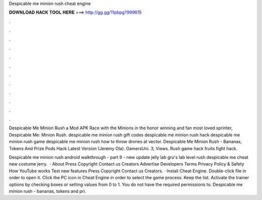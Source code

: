 Despicable me minion rush cheat engine



𝐃𝐎𝐖𝐍𝐋𝐎𝐀𝐃 𝐇𝐀𝐂𝐊 𝐓𝐎𝐎𝐋 𝐇𝐄𝐑𝐄 ===> http://gg.gg/11pbpg?999615



.



.



.



.



.



.



.



.



.



.



.



.

Despicable Me Minion Rush a Mod APK Race with the Minions in the honor winning and fan most loved sprinter, Despicable Me: Minion Rush. despicable me minion rush gift codes despicable me minion rush hack despicable me minion rush game despicable me minion rush how to throw drones at vector. Despicable Me Minion Rush - Bananas, Tokens And Prize Pods Hack Latest Version (Jeremy Ola). GamersUni. 3, Views. Rush game hack fruits fight hack.

Despicable me minion rush android walkthrough - part 9 - new update jelly lab gru's lab level  rush despicable me cheat  new costume jerry.  · About Press Copyright Contact us Creators Advertise Developers Terms Privacy Policy & Safety How YouTube works Test new features Press Copyright Contact us Creators. · Install Cheat Engine. Double-click  file in order to open it. Click the PC icon in Cheat Engine in order to select the game process. Keep the list. Activate the trainer options by checking boxes or setting values from 0 to 1. You do not have the required permissions to. Despicable me minion rush - bananas, tokens and pri.

